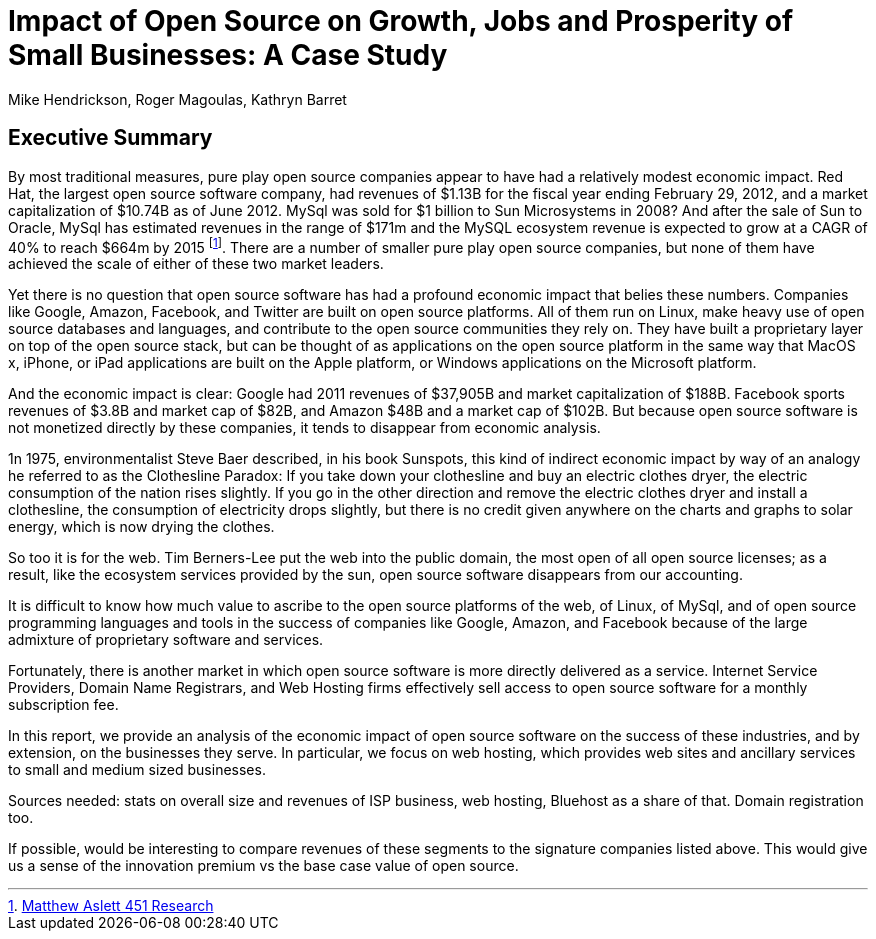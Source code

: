 :bookseries: radar

= Impact of Open Source on Growth, Jobs and Prosperity of Small Businesses: A Case Study 
Mike Hendrickson, Roger Magoulas, Kathryn Barret 
 
== Executive Summary 

By most traditional measures, pure play open source companies appear to have had a relatively modest economic impact.  Red Hat, the largest open source software company, had revenues of $1.13B for the fiscal year ending February 29, 2012, and a market capitalization of $10.74B as of June 2012.  MySql was sold for $1 billion to Sun Microsystems in 2008? And after the sale of Sun to Oracle, MySql has estimated revenues in the range of $171m and the MySQL ecosystem revenue is expected to grow at a CAGR of 40% to reach $664m by 2015 footnote:[http://blogs.the451group.com/information_management/2012/05/22/mysql-nosql-newsql/[Matthew Aslett 451 Research]]. There are a number of smaller pure play open source companies, but none of them have achieved the scale of either of these two market leaders.

Yet there is no question that open source software has had a profound economic impact that belies these numbers. Companies like Google, Amazon, Facebook, and Twitter are built on open source platforms. All of them run on Linux, make heavy use of open source databases and languages, and contribute to the open source communities they rely on. They have built a proprietary layer on top of the open source stack, but can be thought of as applications on the open source platform in the same way that MacOS x, iPhone, or iPad applications are built on the Apple platform, or Windows applications on the Microsoft platform.

And the economic impact is clear: Google had 2011 revenues of $37,905B and market capitalization of $188B. Facebook sports revenues of $3.8B and market cap of $82B, and Amazon $48B and a market cap of $102B. But because  open source software is not monetized directly by these companies, it tends to disappear from economic analysis.

1n 1975, environmentalist Steve Baer described, in his book Sunspots, this kind of indirect economic impact by way of an analogy he referred to as the Clothesline Paradox: If you take down your clothesline and buy an electric clothes dryer, the electric consumption of the nation rises slightly. If you go in the other direction and remove the electric clothes dryer and install a clothesline, the consumption of electricity drops slightly, but there is no credit given anywhere on the charts and graphs to solar energy, which is now drying the clothes.

So too it is for the web. Tim Berners-Lee put the web into the public domain, the most open of all open source licenses; as a result, like the ecosystem services provided by the sun, open source software disappears from our accounting.

It is difficult to know how much value to ascribe to the open source platforms of the web, of Linux, of MySql, and of open source programming languages and tools in the success of companies like Google, Amazon, and Facebook because of the large admixture of proprietary software and services.

Fortunately, there is another market in which open source software is more directly delivered as a service. Internet Service Providers, Domain Name Registrars, and Web Hosting firms effectively sell access to open source software for a monthly subscription fee.

In this report, we provide an analysis of the economic impact of open source software on the success of these industries, and by extension, on the businesses they serve. In particular, we focus on web hosting, which provides web sites and ancillary services to small and medium sized businesses.

Sources needed: stats on overall size and revenues of ISP business, web hosting, Bluehost as a share of that. Domain registration too.

If possible, would be interesting to compare revenues of these segments to the signature companies listed above. This would give us a sense of the innovation premium vs the base case value of open source.


